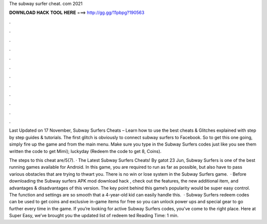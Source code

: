 The subway surfer cheat. com 2021



𝐃𝐎𝐖𝐍𝐋𝐎𝐀𝐃 𝐇𝐀𝐂𝐊 𝐓𝐎𝐎𝐋 𝐇𝐄𝐑𝐄 ===> http://gg.gg/11pbpg?190563



.



.



.



.



.



.



.



.



.



.



.



.

Last Updated on 17 November, Subway Surfers Cheats – Learn how to use the best cheats & Glitches explained with step by step guides & tutorials. The first glitch is obviously to connect subway surfers to Facebook. So to get this one going, simply fire up the game and from the main menu. Make sure you type in the Subway Surfers codes just like you see them written the code to get Mimi); luckyday (Redeem the code to get 8, Coins).

The steps to this cheat are/5(7). · The Latest Subway Surfers Cheats! By gatot 23 Jun, Subway Surfers is one of the best running games available for Android. In this game, you are required to run as far as possible, but also have to pass various obstacles that are trying to thwart you. There is no win or lose system in the Subway Surfers game.  · Before downloading the Subway surfers APK mod download hack , check out the features, the new additional item, and advantages & disadvantages of this version. The key point behind this game’s popularity would be super easy control. The function and settings are so smooth that a 4-year-old kid can easily handle this.  · Subway Surfers redeem codes can be used to get coins and exclusive in-game items for free so you can unlock power ups and special gear to go further every time in the game. If you’re looking for active Subway Surfers codes, you’ve come to the right place. Here at Super Easy, we’ve brought you the updated list of redeem ted Reading Time: 1 min.
